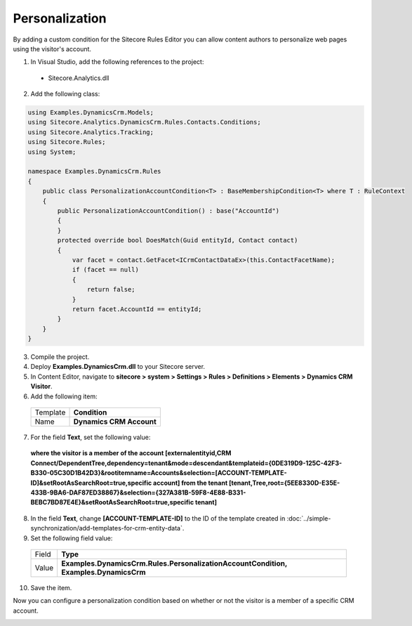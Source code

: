 Personalization
=======================================

By adding a custom condition for the Sitecore Rules Editor you can allow 
content authors to personalize web pages using the visitor's account.

1.	In Visual Studio, add the following references to the project:
    
    * Sitecore.Analytics.dll

2.	Add the following class:

.. code-block:: c#

    using Examples.DynamicsCrm.Models;
    using Sitecore.Analytics.DynamicsCrm.Rules.Contacts.Conditions;
    using Sitecore.Analytics.Tracking;
    using Sitecore.Rules;
    using System;

    namespace Examples.DynamicsCrm.Rules
    {
        public class PersonalizationAccountCondition<T> : BaseMembershipCondition<T> where T : RuleContext
        {
            public PersonalizationAccountCondition() : base("AccountId")
            {
            }
            protected override bool DoesMatch(Guid entityId, Contact contact)
            {
                var facet = contact.GetFacet<ICrmContactDataEx>(this.ContactFacetName);
                if (facet == null)
                {
                    return false;
                }
                return facet.AccountId == entityId;
            }
        }
    }

3.	Compile the project.
4.	Deploy **Examples.DynamicsCrm.dll** to your Sitecore server.
5.	In Content Editor, navigate to **sitecore > system > Settings > Rules > Definitions > Elements > Dynamics CRM Visitor**.
6.	Add the following item:

    +--------------+----------------------------+
    | Template     | **Condition**              |
    +--------------+----------------------------+
    | Name         | **Dynamics CRM Account**   |
    +--------------+----------------------------+

7.	For the field **Text**, set the following value:

    **where the visitor is a member of the account [externalentityid,CRM Connect/DependentTree,dependency=tenant&mode=descendant&templateid={0DE319D9-125C-42F3-B330-05C30D1B42D3}&rootitemname=Accounts&selection=[ACCOUNT-TEMPLATE-ID]&setRootAsSearchRoot=true,specific account] from the tenant [tenant,Tree,root={5EE8330D-E35E-433B-9BA6-DAF87ED38867}&selection={327A381B-59F8-4E88-B331-BEBC7BD87E4E}&setRootAsSearchRoot=true,specific tenant]**

8.	In the field **Text**, change **[ACCOUNT-TEMPLATE-ID]** to the ID of the template created in :doc:`../simple-synchronization/add-templates-for-crm-entity-data`.
9.	Set the following field value:

    +--------------+----------------------------------------------------------------------------------------+
    | Field        | **Type**                                                                               |
    +--------------+----------------------------------------------------------------------------------------+
    | Value        | **Examples.DynamicsCrm.Rules.PersonalizationAccountCondition, Examples.DynamicsCrm**   |
    +--------------+----------------------------------------------------------------------------------------+

10.	Save the item.

Now you can configure a personalization condition based on whether or not the visitor is a member of a specific CRM account.
 
.. image:: _static/personalization.png
